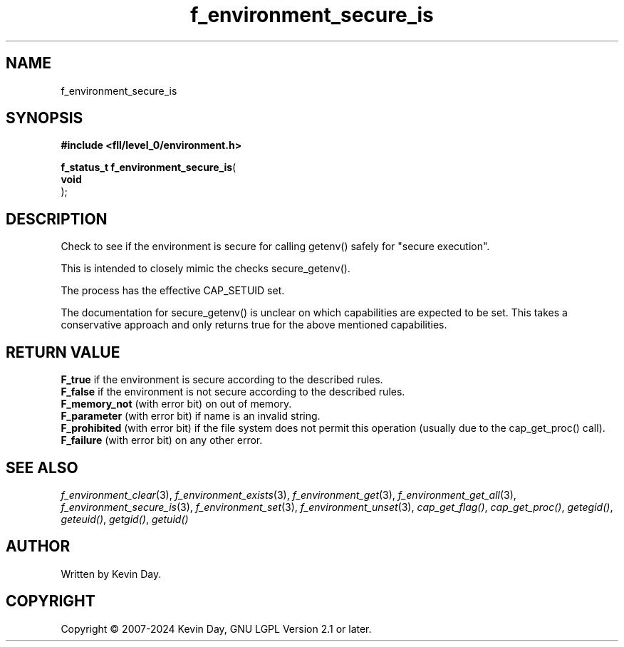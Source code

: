 .TH f_environment_secure_is "3" "February 2024" "FLL - Featureless Linux Library 0.6.9" "Library Functions"
.SH "NAME"
f_environment_secure_is
.SH SYNOPSIS
.nf
.B #include <fll/level_0/environment.h>
.sp
\fBf_status_t f_environment_secure_is\fP(
    \fBvoid     \fP\fI\fP
);
.fi
.SH DESCRIPTION
.PP
Check to see if the environment is secure for calling getenv() safely for "secure execution".
.PP
This is intended to closely mimic the checks secure_getenv().
.PP
The process has the effective CAP_SETUID set.
.PP
The documentation for secure_getenv() is unclear on which capabilities are expected to be set. This takes a conservative approach and only returns true for the above mentioned capabilities.
.SH RETURN VALUE
.PP
\fBF_true\fP if the environment is secure according to the described rules.
.br
\fBF_false\fP if the environment is not secure according to the described rules.
.br
\fBF_memory_not\fP (with error bit) on out of memory.
.br
\fBF_parameter\fP (with error bit) if name is an invalid string.
.br
\fBF_prohibited\fP (with error bit) if the file system does not permit this operation (usually due to the cap_get_proc() call).
.br
\fBF_failure\fP (with error bit) on any other error.
.SH SEE ALSO
.PP
.nh
.ad l
\fIf_environment_clear\fP(3), \fIf_environment_exists\fP(3), \fIf_environment_get\fP(3), \fIf_environment_get_all\fP(3), \fIf_environment_secure_is\fP(3), \fIf_environment_set\fP(3), \fIf_environment_unset\fP(3), \fIcap_get_flag()\fP, \fIcap_get_proc()\fP, \fIgetegid()\fP, \fIgeteuid()\fP, \fIgetgid()\fP, \fIgetuid()\fP
.ad
.hy
.SH AUTHOR
Written by Kevin Day.
.SH COPYRIGHT
.PP
Copyright \(co 2007-2024 Kevin Day, GNU LGPL Version 2.1 or later.
